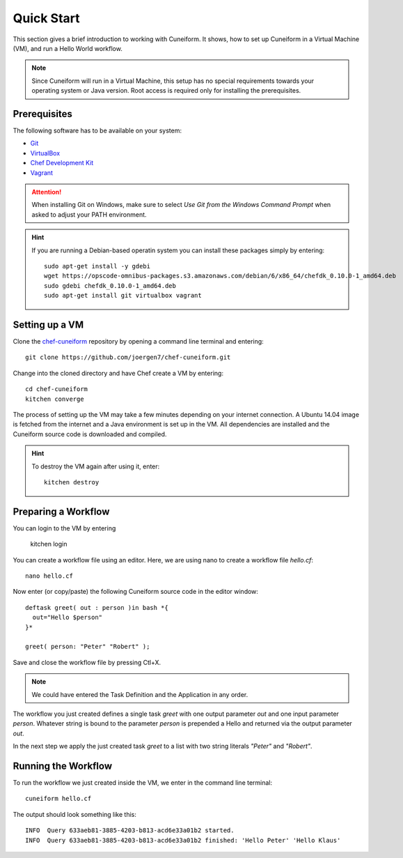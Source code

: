 Quick Start
===========

This section gives a brief introduction to working with Cuneiform. It shows, how
to set up Cuneiform in a Virtual Machine (VM), and run a Hello World workflow.

.. note::
   Since Cuneiform will run in a Virtual Machine, this setup has no special
   requirements towards your operating system or Java version. Root access is
   required only for installing the prerequisites.

Prerequisites
-------------

The following software has to be available on your system:

- `Git <https://git-scm.com/>`_
- `VirtualBox <https://www.virtualbox.org/>`_
- `Chef Development Kit <https://downloads.chef.io/chef-dk/>`_
- `Vagrant <https://www.vagrantup.com/>`_

.. attention::
   When installing Git on Windows, make sure to select
   *Use Git from the Windows Command Prompt* when asked to adjust your PATH
   environment.
   
.. hint::
   If you are running a Debian-based operatin system you can install these
   packages simply by entering::

       sudo apt-get install -y gdebi
       wget https://opscode-omnibus-packages.s3.amazonaws.com/debian/6/x86_64/chefdk_0.10.0-1_amd64.deb
       sudo gdebi chefdk_0.10.0-1_amd64.deb
       sudo apt-get install git virtualbox vagrant
   
Setting up a VM
---------------

Clone the `chef-cuneiform <https://github.com/joergen7/chef-cuneiform>`_
repository by opening a command line terminal and entering::
	
    git clone https://github.com/joergen7/chef-cuneiform.git
    
Change into the cloned directory and have Chef create a VM by entering::
	
    cd chef-cuneiform
    kitchen converge
    
The process of setting up the VM may take a few minutes depending on your
internet connection. A Ubuntu 14.04 image is fetched from the internet and a
Java environment is set up in the VM. All dependencies are installed and
the Cuneiform source code is downloaded and compiled.

.. hint::
   To destroy the VM again after using it, enter::

       kitchen destroy
       
Preparing a Workflow
--------------------

You can login to the VM by entering

    kitchen login
    
You can create a workflow file using an editor. Here, we are using nano to
create a workflow file *hello.cf*::
	
    nano hello.cf
    
Now enter (or copy/paste) the following Cuneiform source code in the editor
window::
	
    deftask greet( out : person )in bash *{
      out="Hello $person"
    }*
    
    greet( person: "Peter" "Robert" );
    
Save and close the workflow file by pressing Ctl+X.

.. note::
   We could have entered the Task Definition and the Application in any order.

The workflow you just created defines a single task *greet* with one output
parameter *out* and one input parameter *person*. Whatever string is bound to
the parameter *person* is prepended a Hello and returned via the output
parameter *out*.

In the next step we apply the just created task *greet* to a list with two
string literals *"Peter"* and *"Robert"*.

Running the Workflow
--------------------

To run the workflow we just created inside the VM, we enter in the command line
terminal::
	
    cuneiform hello.cf
    
The output should look something like this::
	
    INFO  Query 633aeb81-3885-4203-b813-acd6e33a01b2 started.
    INFO  Query 633aeb81-3885-4203-b813-acd6e33a01b2 finished: 'Hello Peter' 'Hello Klaus'

    
    
    
